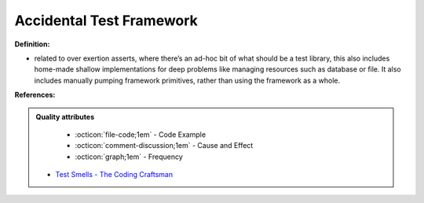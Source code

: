 Accidental Test Framework
^^^^^
**Definition:**

* related to over exertion asserts, where there’s an ad-hoc bit of what should be a test library, this also includes home-made shallow implementations for deep problems like managing resources such as database or file. It also includes manually pumping framework primitives, rather than using the framework as a whole.


**References:**

.. admonition:: Quality attributes

    * :octicon:`file-code;1em` -  Code Example
    * :octicon:`comment-discussion;1em` -  Cause and Effect
    * :octicon:`graph;1em` -  Frequency

 * `Test Smells - The Coding Craftsman <https://codingcraftsman.wordpress.com/2018/09/27/test-smells/>`_

